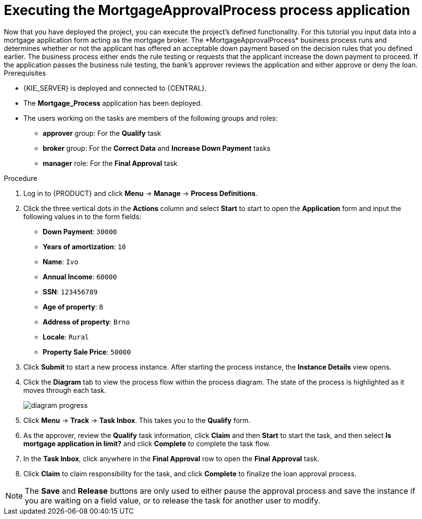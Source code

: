 [id='executing_processes']
= Executing the *MortgageApprovalProcess* process application
Now that you have deployed the project, you can execute the project's defined functionality. For this tutorial you input data into a mortgage application form acting as the mortgage broker. The *MortgageApprovalProcess* business process runs and determines whether or not the applicant has offered an acceptable down payment based on the decision rules that you defined earlier. The business process either ends the rule testing or requests that the applicant increase the down payment to proceed. If the application passes the business rule testing, the bank's approver reviews the application and either approve or deny the loan.

.Prerequisites

* {KIE_SERVER} is deployed and connected to {CENTRAL}.
* The *Mortgage_Process* application has been deployed.
* The users working on the tasks are members of the following groups and roles:
** *approver* group: For the *Qualify* task
** *broker* group: For the *Correct Data* and *Increase Down Payment* tasks
** *manager* role: For the *Final Approval* task

.Procedure

. Log in to {PRODUCT} and click *Menu* -> *Manage* -> *Process Definitions*.
. Click the three vertical dots in the *Actions* column and select *Start* to start to open the *Application* form and input the following values in to the form fields:
* *Down Payment*: `30000`
* *Years of amortization*: `10`
* *Name*: `Ivo`
* *Annual Income*: `60000`
* *SSN*: `123456789`
* *Age of property*: `8`
* *Address of property*: `Brno`
* *Locale*: `Rural`
* *Property Sale Price*: `50000`

. Click *Submit* to start a new process instance. After starting the process instance, the *Instance Details* view opens.
. Click the *Diagram* tab to view the process flow within the process diagram. The state of the process is highlighted as it moves through each task.
+
image::project-data/diagram-progress.png[]

. Click *Menu* -> *Track* -> *Task Inbox*. This takes you to the *Qualify* form.
. As the approver, review the *Qualify* task information, click *Claim* and then *Start* to start the task, and then select *Is mortgage application in limit?* and click *Complete* to complete the task flow.
. In the *Task Inbox*, click anywhere in the *Final Approval* row to open the *Final Approval* task.
. Click *Claim* to claim responsibility for the task, and click *Complete* to finalize the loan approval process.

NOTE: The *Save* and *Release* buttons are only used to either pause the approval process and save the instance if you are waiting on a field value, or to release the task for another user to modify.
